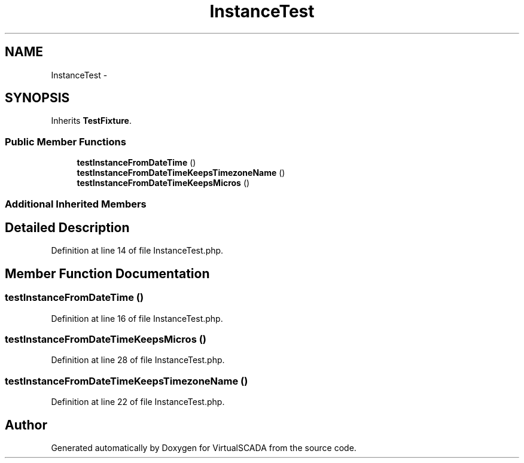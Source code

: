 .TH "InstanceTest" 3 "Tue Apr 14 2015" "Version 1.0" "VirtualSCADA" \" -*- nroff -*-
.ad l
.nh
.SH NAME
InstanceTest \- 
.SH SYNOPSIS
.br
.PP
.PP
Inherits \fBTestFixture\fP\&.
.SS "Public Member Functions"

.in +1c
.ti -1c
.RI "\fBtestInstanceFromDateTime\fP ()"
.br
.ti -1c
.RI "\fBtestInstanceFromDateTimeKeepsTimezoneName\fP ()"
.br
.ti -1c
.RI "\fBtestInstanceFromDateTimeKeepsMicros\fP ()"
.br
.in -1c
.SS "Additional Inherited Members"
.SH "Detailed Description"
.PP 
Definition at line 14 of file InstanceTest\&.php\&.
.SH "Member Function Documentation"
.PP 
.SS "testInstanceFromDateTime ()"

.PP
Definition at line 16 of file InstanceTest\&.php\&.
.SS "testInstanceFromDateTimeKeepsMicros ()"

.PP
Definition at line 28 of file InstanceTest\&.php\&.
.SS "testInstanceFromDateTimeKeepsTimezoneName ()"

.PP
Definition at line 22 of file InstanceTest\&.php\&.

.SH "Author"
.PP 
Generated automatically by Doxygen for VirtualSCADA from the source code\&.
